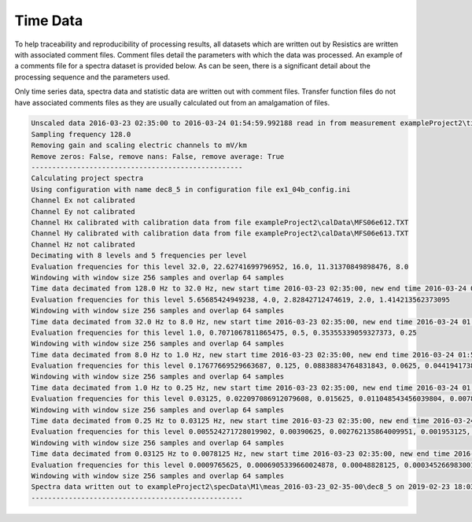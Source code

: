 Time Data
=========

To help traceability and reproducibility of processing results, all datasets which are written out by Resistics are written with associated comment files. Comment files detail the parameters with which the data was processed. An example of a comments file for a spectra dataset is provided below. As can be seen, there is a significant detail about the processing sequence and the parameters used. 

Only time series data, spectra data and statistic data are written out with comment files. Transfer function files do not have associated comments files as they are usually calculated out from an amalgamation of files.

.. code-block:: text

    Unscaled data 2016-03-23 02:35:00 to 2016-03-24 01:54:59.992188 read in from measurement exampleProject2\timeData\M1\meas_2016-03-23_02-35-00, samples 0 to 10751999
    Sampling frequency 128.0
    Removing gain and scaling electric channels to mV/km
    Remove zeros: False, remove nans: False, remove average: True
    ---------------------------------------------------
    Calculating project spectra
    Using configuration with name dec8_5 in configuration file ex1_04b_config.ini
    Channel Ex not calibrated
    Channel Ey not calibrated
    Channel Hx calibrated with calibration data from file exampleProject2\calData\MFS06e612.TXT
    Channel Hy calibrated with calibration data from file exampleProject2\calData\MFS06e613.TXT
    Channel Hz not calibrated
    Decimating with 8 levels and 5 frequencies per level
    Evaluation frequencies for this level 32.0, 22.62741699796952, 16.0, 11.31370849898476, 8.0
    Windowing with window size 256 samples and overlap 64 samples
    Time data decimated from 128.0 Hz to 32.0 Hz, new start time 2016-03-23 02:35:00, new end time 2016-03-24 01:54:59.968750
    Evaluation frequencies for this level 5.65685424949238, 4.0, 2.82842712474619, 2.0, 1.414213562373095
    Windowing with window size 256 samples and overlap 64 samples
    Time data decimated from 32.0 Hz to 8.0 Hz, new start time 2016-03-23 02:35:00, new end time 2016-03-24 01:54:59.875000
    Evaluation frequencies for this level 1.0, 0.7071067811865475, 0.5, 0.35355339059327373, 0.25
    Windowing with window size 256 samples and overlap 64 samples
    Time data decimated from 8.0 Hz to 1.0 Hz, new start time 2016-03-23 02:35:00, new end time 2016-03-24 01:54:59
    Evaluation frequencies for this level 0.17677669529663687, 0.125, 0.08838834764831843, 0.0625, 0.044194173824159216
    Windowing with window size 256 samples and overlap 64 samples
    Time data decimated from 1.0 Hz to 0.25 Hz, new start time 2016-03-23 02:35:00, new end time 2016-03-24 01:54:56
    Evaluation frequencies for this level 0.03125, 0.022097086912079608, 0.015625, 0.011048543456039804, 0.0078125
    Windowing with window size 256 samples and overlap 64 samples
    Time data decimated from 0.25 Hz to 0.03125 Hz, new start time 2016-03-23 02:35:00, new end time 2016-03-24 01:54:28
    Evaluation frequencies for this level 0.005524271728019902, 0.00390625, 0.002762135864009951, 0.001953125, 0.0013810679320049755
    Windowing with window size 256 samples and overlap 64 samples
    Time data decimated from 0.03125 Hz to 0.0078125 Hz, new start time 2016-03-23 02:35:00, new end time 2016-03-24 01:54:28
    Evaluation frequencies for this level 0.0009765625, 0.0006905339660024878, 0.00048828125, 0.0003452669830012439, 0.000244140625
    Windowing with window size 256 samples and overlap 64 samples
    Spectra data written out to exampleProject2\specData\M1\meas_2016-03-23_02-35-00\dec8_5 on 2019-02-23 18:03:39.284153
    ---------------------------------------------------